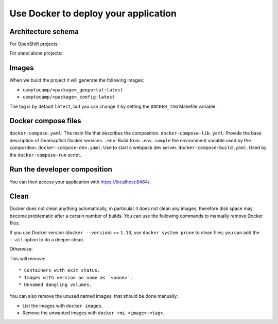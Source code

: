 .. _integrator_docker:

Use Docker to deploy your application
=====================================

Architecture schema
-------------------

For OpenShift projects:

.. image:: docker-openshift.png
.. source file is docker-openshift.dia.

For stand alone projects:

.. image:: docker-apache.png
.. source file is docker-apache.dia.


Images
------

When we build the project it will generate the following images:

* ``camptocamp/<package>_geoportal:latest``
* ``camptocamp/<package>_config:latest``

The tag is by default ``latest``, but you can change it by setting the ``DOCKER_TAG`` Makefile variable.


Docker compose files
--------------------

``docker-compose.yaml``: The main file that describes the composition.
``docker-compose-lib.yaml``: Provide the base description of Geomapfish Docker services.
``.env``: Build from ``.env.sample`` the environment variable used by the composition.
``docker-compose-dev.yaml``: Use to start a webpack dev server.
``docker-compose-build.yaml``: Used by the ``docker-compose-run`` script.


Run the developer composition
-----------------------------

.. prompt:: bash

   docker-compose up -d

You can then access your application with `https://localhost:8484/ <https://localhost:8484/>`_.


Clean
-----

Docker does not clean anything automatically, in particular it does not clean any images,
therefore disk space may become problematic after a certain number of builds.
You can use the following commands to manually remove Docker files.

If you use Docker version (``docker --version``) >= ``1.13``, use ``docker system prune`` to clean files;
you can add the ``--all`` option to do a deeper clean.

Otherwise:

.. prompt:: bash

   docker ps --all --quiet --filter status=exited | xargs --no-run-if-empty docker rm
   docker images | grep "<none>" | awk '{print $3}' | xargs --no-run-if-empty docker rmi || true
   docker volume ls --quiet --filter dangling=true | grep '[0-9a-f]\{64\}' | xargs --no-run-if-empty docker volume rm

This will remove::

* Containers with exit status.
* Images with version on name as `<none>`.
* Unnamed dangling volumes.

You can also remove the unused named images, that should be done manually:

* List the images with ``docker images``.
* Remove the unwanted images with ``docker rmi <image>:<tag>``.
